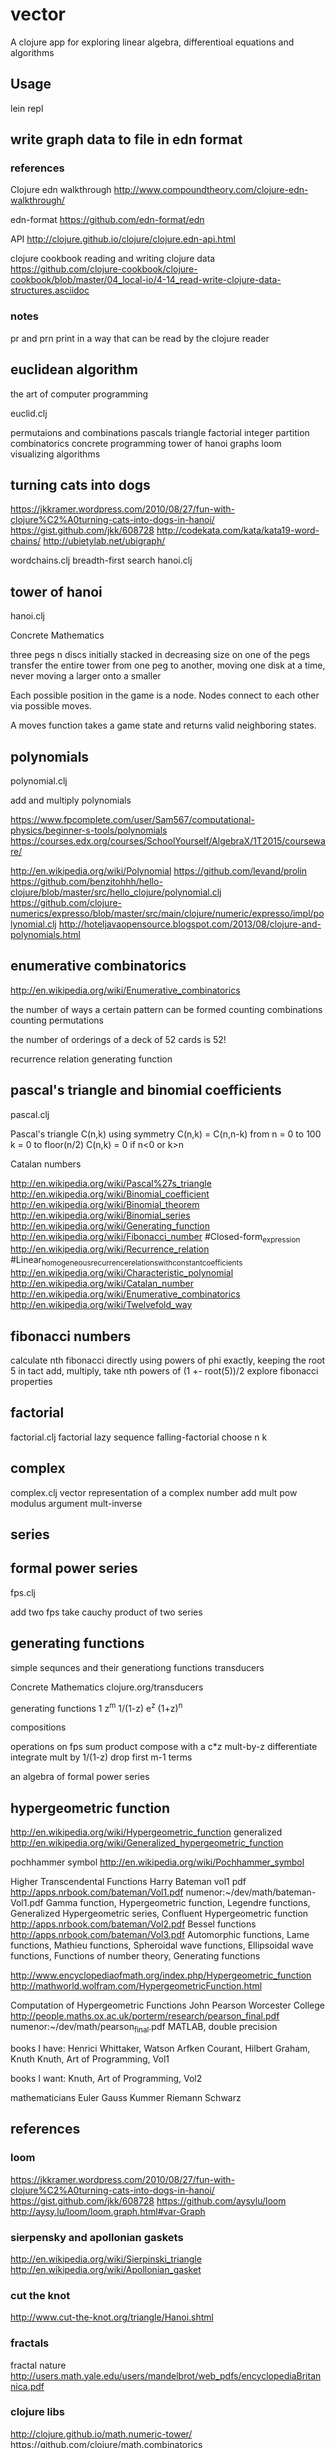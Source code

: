 * vector
  A clojure app for exploring linear algebra, differentioal equations and
  algorithms

** Usage
   lein repl

** write graph data to file in edn format
*** references
    Clojure edn walkthrough
    http://www.compoundtheory.com/clojure-edn-walkthrough/

    edn-format
    https://github.com/edn-format/edn

    API
    http://clojure.github.io/clojure/clojure.edn-api.html

    clojure cookbook
    reading and writing clojure data
    https://github.com/clojure-cookbook/clojure-cookbook/blob/master/04_local-io/4-14_read-write-clojure-data-structures.asciidoc

*** notes
    pr and prn print in a way that can be read by the clojure reader

** euclidean algorithm
   the art of computer programming

   euclid.clj

   permutaions and combinations
   pascals triangle
   factorial
   integer partition
   combinatorics
   concrete programming
   tower of hanoi
   graphs
   loom
   visualizing algorithms

** turning cats into dogs
   https://jkkramer.wordpress.com/2010/08/27/fun-with-clojure%C2%A0turning-cats-into-dogs-in-hanoi/
   https://gist.github.com/jkk/608728
   http://codekata.com/kata/kata19-word-chains/
   http://ubietylab.net/ubigraph/

   wordchains.clj
   breadth-first search
   hanoi.clj

** tower of hanoi
   hanoi.clj

   Concrete Mathematics

   three pegs
   n discs initially stacked in decreasing size on one of the pegs
   transfer the entire tower from one peg to another,
   moving one disk at a time,
   never moving a larger onto a smaller

   Each possible position in the game is a node.
   Nodes connect to each other via possible moves.

   A moves function takes a game state and returns valid neighboring states.

** polynomials
   polynomial.clj

   add and multiply polynomials

   https://www.fpcomplete.com/user/Sam567/computational-physics/beginner-s-tools/polynomials
   https://courses.edx.org/courses/SchoolYourself/AlgebraX/1T2015/courseware/

   http://en.wikipedia.org/wiki/Polynomial
   https://github.com/levand/prolin
   https://github.com/benzitohhh/hello-clojure/blob/master/src/hello_clojure/polynomial.clj
   https://github.com/clojure-numerics/expresso/blob/master/src/main/clojure/numeric/expresso/impl/polynomial.clj
   http://hoteljavaopensource.blogspot.com/2013/08/clojure-and-polynomials.html
** enumerative combinatorics
   http://en.wikipedia.org/wiki/Enumerative_combinatorics

   the number of ways a certain pattern can be formed
   counting combinations
   counting permutations

   the number of orderings of a deck of 52 cards
   is 52!

   recurrence relation
   generating function

** pascal's triangle and binomial coefficients
   pascal.clj

   Pascal's triangle
   C(n,k)
   using symmetry C(n,k) = C(n,n-k)
   from n = 0 to 100
   k = 0 to floor(n/2)
   C(n,k) = 0 if n<0 or k>n

   Catalan numbers

   http://en.wikipedia.org/wiki/Pascal%27s_triangle
   http://en.wikipedia.org/wiki/Binomial_coefficient
   http://en.wikipedia.org/wiki/Binomial_theorem
   http://en.wikipedia.org/wiki/Binomial_series
   http://en.wikipedia.org/wiki/Generating_function
   http://en.wikipedia.org/wiki/Fibonacci_number
        #Closed-form_expression
   http://en.wikipedia.org/wiki/Recurrence_relation
        #Linear_homogeneous_recurrence_relations_with_constant_coefficients
   http://en.wikipedia.org/wiki/Characteristic_polynomial
   http://en.wikipedia.org/wiki/Catalan_number
   http://en.wikipedia.org/wiki/Enumerative_combinatorics
   http://en.wikipedia.org/wiki/Twelvefold_way

** fibonacci numbers
   calculate nth fibonacci directly
   using powers of phi exactly, keeping the root 5 in tact
   add, multiply, take nth powers of
   (1 +- root(5))/2
   explore fibonacci properties
** factorial
   factorial.clj
   factorial lazy sequence
   falling-factorial
   choose n k

** complex
   complex.clj
   vector representation of a complex number
   add mult pow modulus argument mult-inverse
** series
** formal power series
   fps.clj

   add two fps
   take cauchy product of two series

** generating functions
   simple sequnces and their generationg functions
   transducers

   Concrete Mathematics
   clojure.org/transducers

   generating functions
   1 z^m 1/(1-z) e^z (1+z)^n

   compositions

   operations on fps
   sum product
   compose with a c*z
   mult-by-z
   differentiate
   integrate
   mult by 1/(1-z)
   drop first m-1 terms

   an algebra of formal power series

** hypergeometric function

   http://en.wikipedia.org/wiki/Hypergeometric_function
   generalized
   http://en.wikipedia.org/wiki/Generalized_hypergeometric_function

   pochhammer symbol
   http://en.wikipedia.org/wiki/Pochhammer_symbol


   Higher Transcendental Functions
   Harry Bateman vol1 pdf
   http://apps.nrbook.com/bateman/Vol1.pdf
   numenor:~/dev/math/bateman-Vol1.pdf
   Gamma function, Hypergeometric function, Legendre functions,
   Generalized Hypergeometric series, Confluent Hypergeometric function
   http://apps.nrbook.com/bateman/Vol2.pdf
   Bessel functions
   http://apps.nrbook.com/bateman/Vol3.pdf
   Automorphic functions, Lame functions, Mathieu functions,
   Spheroidal wave functions, Ellipsoidal wave functions,
   Functions of number theory, Generating functions

   http://www.encyclopediaofmath.org/index.php/Hypergeometric_function
   http://mathworld.wolfram.com/HypergeometricFunction.html

   Computation of Hypergeometric Functions
   John Pearson Worcester College
   http://people.maths.ox.ac.uk/porterm/research/pearson_final.pdf
   numenor:~/dev/math/pearson_final.pdf
   MATLAB, double precision

   books I have:
   Henrici
   Whittaker, Watson
   Arfken
   Courant, Hilbert
   Graham, Knuth
   Knuth, Art of Programming, Vol1

   books I want:
   Knuth, Art of Programming, Vol2

   mathematicians
   Euler Gauss Kummer Riemann Schwarz
** references
*** loom
    https://jkkramer.wordpress.com/2010/08/27/fun-with-clojure%C2%A0turning-cats-into-dogs-in-hanoi/
    https://gist.github.com/jkk/608728
    https://github.com/aysylu/loom
    http://aysy.lu/loom/loom.graph.html#var-Graph
*** sierpensky and apollonian gaskets
    http://en.wikipedia.org/wiki/Sierpinski_triangle
    http://en.wikipedia.org/wiki/Apollonian_gasket
*** cut the knot
    http://www.cut-the-knot.org/triangle/Hanoi.shtml
*** fractals
    fractal nature
    http://users.math.yale.edu/users/mandelbrot/web_pdfs/encyclopediaBritannica.pdf
*** clojure libs
    http://clojure.github.io/math.numeric-tower/
    https://github.com/clojure/math.combinatorics

*** books
    art of computer programming
    concrete mathematics
    book of numbers
    intro to algorithms
    sequnces and series
    applied and computational complex analysis

*** combinatorics
    http://en.wikipedia.org/wiki/Generating_function
    http://en.wikipedia.org/wiki/Enumerative_combinatorics
    http://en.wikipedia.org/wiki/Partition_%28number_theory%29#Ferrers_diagram

*** graphviz
    http://www.graphviz.org/content/attrs
    https://github.com/daveray/dorothy
    https://github.com/ztellman/rhizome

    Basic Graph Drawing
    http://www.graphviz.org/Documentation/dotguide.pdf

    Gallery
    http://www.graphviz.org/Gallery.php
*** CSS grids
    https://css-tricks.com/dont-overthink-it-grids/
    http://codepen.io/chriscoyier/pen/eGcLw

** License
   Copyright © 2015 FIXME

   Distributed under the Eclipse Public License either version 1.0 or (at
   your option) any later version.
